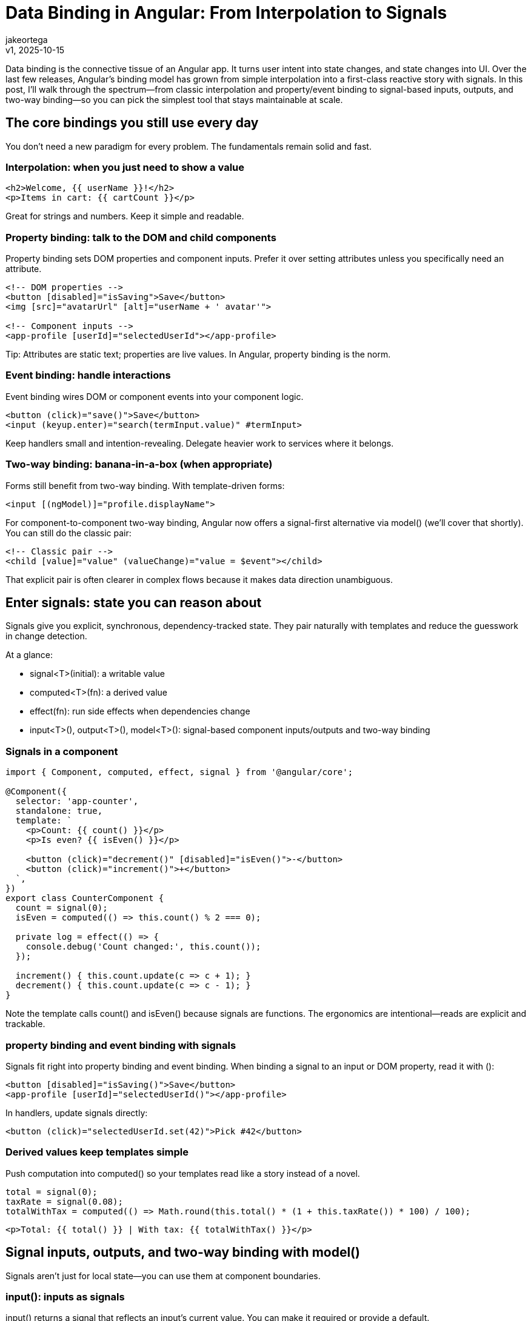 = Data Binding in Angular: From Interpolation to Signals
:author: jakeortega
:revdate: v1, 2025-10-15
:title: Data Binding in Angular: From Interpolation to Signals
:lang: en
:tags: [property binding,event binding,signals]

Data binding is the connective tissue of an Angular app. It turns user intent into state changes, and state changes into UI. Over the last few releases, Angular’s binding model has grown from simple interpolation into a first-class reactive story with signals. In this post, I’ll walk through the spectrum—from classic interpolation and property/event binding to signal-based inputs, outputs, and two-way binding—so you can pick the simplest tool that stays maintainable at scale.

== The core bindings you still use every day

You don’t need a new paradigm for every problem. The fundamentals remain solid and fast.

=== Interpolation: when you just need to show a value

[source,html]
----
<h2>Welcome, {{ userName }}!</h2>
<p>Items in cart: {{ cartCount }}</p>
----

Great for strings and numbers. Keep it simple and readable.

=== Property binding: talk to the DOM and child components

Property binding sets DOM properties and component inputs. Prefer it over setting attributes unless you specifically need an attribute.

[source,html]
----
<!-- DOM properties -->
<button [disabled]="isSaving">Save</button>
<img [src]="avatarUrl" [alt]="userName + ' avatar'">

<!-- Component inputs -->
<app-profile [userId]="selectedUserId"></app-profile>
----

Tip: Attributes are static text; properties are live values. In Angular, property binding is the norm.

=== Event binding: handle interactions

Event binding wires DOM or component events into your component logic.

[source,html]
----
<button (click)="save()">Save</button>
<input (keyup.enter)="search(termInput.value)" #termInput>
----

Keep handlers small and intention-revealing. Delegate heavier work to services where it belongs.

=== Two-way binding: banana-in-a-box (when appropriate)

Forms still benefit from two-way binding. With template-driven forms:

[source,html]
----
<input [(ngModel)]="profile.displayName">
----

For component-to-component two-way binding, Angular now offers a signal-first alternative via model() (we’ll cover that shortly). You can still do the classic pair:

[source,html]
----
<!-- Classic pair -->
<child [value]="value" (valueChange)="value = $event"></child>
----

That explicit pair is often clearer in complex flows because it makes data direction unambiguous.

== Enter signals: state you can reason about

Signals give you explicit, synchronous, dependency-tracked state. They pair naturally with templates and reduce the guesswork in change detection.

At a glance:

- signal<T>(initial): a writable value
- computed<T>(fn): a derived value
- effect(fn): run side effects when dependencies change
- input<T>(), output<T>(), model<T>(): signal-based component inputs/outputs and two-way binding

=== Signals in a component

[source,typescript]
----
import { Component, computed, effect, signal } from '@angular/core';

@Component({
  selector: 'app-counter',
  standalone: true,
  template: `
    <p>Count: {{ count() }}</p>
    <p>Is even? {{ isEven() }}</p>

    <button (click)="decrement()" [disabled]="isEven()">-</button>
    <button (click)="increment()">+</button>
  `,
})
export class CounterComponent {
  count = signal(0);
  isEven = computed(() => this.count() % 2 === 0);

  private log = effect(() => {
    console.debug('Count changed:', this.count());
  });

  increment() { this.count.update(c => c + 1); }
  decrement() { this.count.update(c => c - 1); }
}
----

Note the template calls count() and isEven() because signals are functions. The ergonomics are intentional—reads are explicit and trackable.

=== property binding and event binding with signals

Signals fit right into property binding and event binding. When binding a signal to an input or DOM property, read it with ():

[source,html]
----
<button [disabled]="isSaving()">Save</button>
<app-profile [userId]="selectedUserId()"></app-profile>
----

In handlers, update signals directly:

[source,html]
----
<button (click)="selectedUserId.set(42)">Pick #42</button>
----

=== Derived values keep templates simple

Push computation into computed() so your templates read like a story instead of a novel.

[source,typescript]
----
total = signal(0);
taxRate = signal(0.08);
totalWithTax = computed(() => Math.round(this.total() * (1 + this.taxRate()) * 100) / 100);
----

[source,html]
----
<p>Total: {{ total() }} | With tax: {{ totalWithTax() }}</p>
----

== Signal inputs, outputs, and two-way binding with model()

Signals aren’t just for local state—you can use them at component boundaries.

=== input(): inputs as signals

input() returns a signal that reflects an input’s current value. You can make it required or provide a default.

[source,typescript]
----
import { Component, computed, input } from '@angular/core';

@Component({
  selector: 'app-price',
  standalone: true,
  template: `
    <p>
      Base: {{ amount() }} | Currency: {{ currency() }} |
      Display: {{ formatted() }}
    </p>
  `,
})
export class PriceComponent {
  amount = input.required<number>();
  currency = input('USD'); // default

  formatted = computed(() =>
    new Intl.NumberFormat('en', { style: 'currency', currency: this.currency() })
      .format(this.amount())
  );
}
----

Usage:

[source,html]
----
<app-price [amount]="cartTotal()" [currency]="'EUR'"></app-price>
----

=== output(): custom events without EventEmitter

output() exposes an emit() API and is typed.

[source,typescript]
----
import { Component, output } from '@angular/core';

@Component({
  selector: 'app-file-uploader',
  standalone: true,
  template: `
    <input type="file" (change)="onSelect($event)">
  `,
})
export class FileUploaderComponent {
  selected = output<File>();

  onSelect(event: Event) {
    const input = event.target as HTMLInputElement;
    const file = input.files?.[0];
    if (file) this.selected.emit(file);
  }
}
----

Usage:

[source,html]
----
<app-file-uploader (selected)="handleFile($event)"></app-file-uploader>
----

=== model(): ergonomic two-way binding

model() enables idiomatic [(...)] binding with signals on the child side.

[source,typescript]
----
import { Component, model, computed, signal, output } from '@angular/core';

@Component({
  selector: 'app-rating',
  standalone: true,
  template: `
    <div class="stars" role="slider" [attr.aria-valuenow]="value()">
      @for (star of stars(); track star) {
        <button
          type="button"
          [class.on]="star <= (hover() || value())"
          (mouseenter)="hover.set(star)"
          (mouseleave)="hover.set(0)"
          (click)="set(star)">
          ★
        </button>
      }
    </div>
  `,
  styles: [`
    .stars { display: inline-flex; gap: .25rem; font-size: 1.5rem; cursor: pointer; }
    .on { color: gold; }
  `],
})
export class RatingComponent {
  // Two-way bindable from parent: [(value)]
  value = model(0);

  // Optional extra signal output, separate from the model change stream
  rated = output<number>();

  hover = signal(0);
  stars = signal([1, 2, 3, 4, 5]);

  set(n: number) {
    this.value.set(n);   // updates the model
    this.rated.emit(n);  // fire a semantic event
  }
}
----

Parent usage with plain class property:

[source,typescript]
----
import { Component, signal } from '@angular/core';
import { RatingComponent } from './rating.component';

@Component({
  selector: 'app-root',
  standalone: true,
  imports: [RatingComponent],
  template: `
    <h2>Product rating: {{ rating }}</h2>
    <app-rating [(value)]="rating" (rated)="onRated($event)"></app-rating>

    <h3>Signal-backed rating</h3>
    <app-rating
      [value]="ratingSig()"
      (valueChange)="ratingSig.set($event)">
    </app-rating>
  `,
})
export class AppComponent {
  // Classic property works with banana-in-a-box
  rating = 3;

  // Or keep rating as a signal and wire pairwise bindings explicitly
  ratingSig = signal(4);

  onRated(n: number) {
    console.log('User rated:', n);
  }
}
----

Two patterns, both valid:
- Simple parent property: use [(value)] with model().
- Parent signal: bind [value]="ratingSig()" and (valueChange)="ratingSig.set($event)".

Choose the one that keeps the direction of data obvious to your team.

== RxJS interop: when streams make sense

Signals shine for UI state. RxJS still excels for async workflows like search typeahead or WebSocket streams. Use interop utilities to bridge them.

- toSignal(observable): makes an Observable readable in templates
- toObservable(signal): makes a Signal consumable by RxJS

[source,typescript]
----
import { Component, signal } from '@angular/core';
import { toSignal, toObservable } from '@angular/core/rxjs-interop';
import { debounceTime, distinctUntilChanged, switchMap, tap } from 'rxjs/operators';

@Component({
  selector: 'app-search',
  standalone: true,
  template: `
    <input #box type="search" placeholder="Search..." (input)="query.set(box.value)" />
    <p>@if (loading()) { Loading... } @else { {{ results().length }} results }</p>
    <ul>
      @for (item of results(); track item.id) {
        <li>{{ item.name }}</li>
      }
    </ul>
  `,
})
export class SearchComponent {
  // Local UI state
  loading = signal(false);

  // User query as a Signal
  query = signal('');

  // Stream orchestration in RxJS, then bridged back to a Signal
  private query$ = toObservable(this.query).pipe(
    debounceTime(250),
    distinctUntilChanged(),
    tap(() => this.loading.set(true)),
    switchMap(q => fakeSearchApi(q)),
    tap(() => this.loading.set(false)),
  );

  results = toSignal(this.query$, { initialValue: [] as { id: number; name: string }[] });
}

// Mock API
function fakeSearchApi(q: string) {
  const data = [{ id: 1, name: 'Angular' }, { id: 2, name: 'Signals' }];
  return new Promise<{ id: number; name: string }[]>(resolve =>
    setTimeout(() => resolve(q ? data.filter(d => d.name.toLowerCase().includes(q.toLowerCase())) : []), 300)
  );
}
----

The key is separation: use RxJS for async orchestration, signals for template-friendly state. Convert at the edges.

== Practical guidelines that scale

- Prefer property binding for dynamic values; use attributes only when you truly need attributes.
- Keep event binding handlers tiny. Let services own business logic.
- Use computed() to pull complexity out of templates.
- Use input() to make inputs reactive in the child without extra boilerplate.
- Use output() instead of EventEmitter for consistent, typed custom events.
- Reach for model() to enable ergonomic two-way binding in reusable controls.
- Keep state close to where it’s used. Promote to a service when multiple components need it.
- Interop with RxJS via toSignal/toObservable at clear boundaries. Don’t mix paradigms in the same function.
- Name signals with nouns (count, user) and actions with verbs (save, increment) to keep intent crisp.

== Common pitfalls

- Forgetting to call a signal in the template: use value() not value. If you see a function printed in the DOM or bindings not updating, check your reads.
- Overusing two-way binding. It’s convenient, but in complex flows explicit [x]/(xChange) pairs are easier to trace.
- Doing heavy computation inside templates. Move it into computed() to keep change detection efficient.
- Emitting multiple custom events where a single semantic one would do. Favor a small, intention-revealing API.

== Conclusion

Data binding in Angular has grown up. Interpolation, property binding, and event binding remain the backbone. Signals add precision and composability without magic. Combined with input(), output(), and model(), you can design components that are easier to reason about, test, and reuse. The best part: you can adopt signals incrementally—start local, then move them across component boundaries when it helps clarity.

== Next Steps

- Refactor one component’s local state to signals (signal/computed/effect). Measure template clarity.
- Convert a child component’s @Input to input() and remove manual change detection code it made obsolete.
- Replace one EventEmitter with output() and a model() property; wire up [(...)] in the parent.
- Add an RxJS integration point using toSignal/toObservable for one async workflow (e.g., search).
- Write a brief README for your team: when to prefer signals vs RxJS and how to name things consistently.